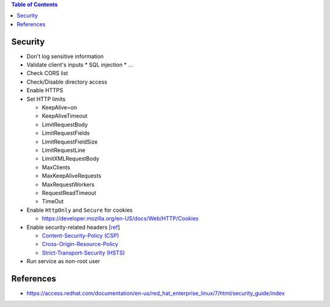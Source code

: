 .. contents:: Table of Contents

Security
========

- Don't log sensitive information
- Validate client's inputs
  * SQL injection
  * ...
- Check CORS list
- Check/Disable directory access
- Enable HTTPS
- Set HTTP limits

  * KeepAlive=on
  * KeepAliveTimeout
  * LimitRequestBody
  * LimitRequestFields
  * LimitRequestFieldSize
  * LimitRequestLine
  * LimitXMLRequestBody
  * MaxClients
  * MaxKeepAliveRequests
  * MaxRequestWorkers
  * RequestReadTimeout
  * TimeOut

- Enable ``HttpOnly`` and ``Secure`` for cookies

  * https://developer.mozilla.org/en-US/docs/Web/HTTP/Cookies

- Enable security-related headers [`ref <https://developer.mozilla.org/en-US/docs/Web/HTTP/Headers#Security>`__]

  * `Content-Security-Policy (CSP) <https://developer.mozilla.org/en-US/docs/Web/HTTP/Headers/Content-Security-Policy>`__
  * `Cross-Origin-Resource-Policy <https://developer.mozilla.org/en-US/docs/Web/HTTP/Headers/Cross-Origin-Resource-Policy>`__
  * `Strict-Transport-Security (HSTS) <https://developer.mozilla.org/en-US/docs/Web/HTTP/Headers/Strict-Transport-Security>`__

- Run service as non-root user

References
==========

- https://access.redhat.com/documentation/en-us/red_hat_enterprise_linux/7/html/security_guide/index
